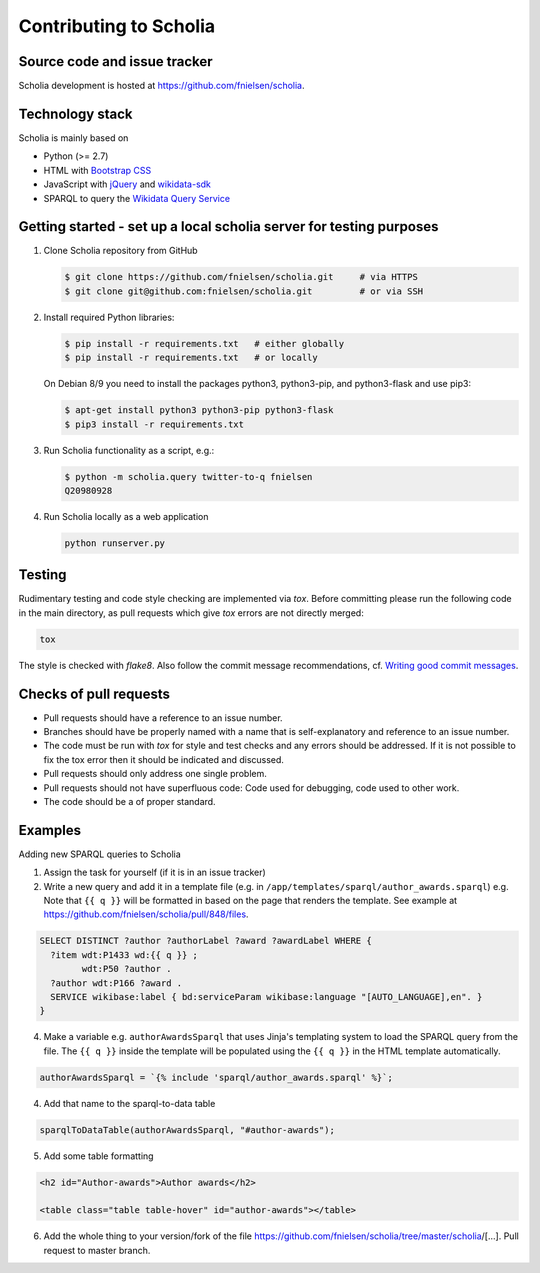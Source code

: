 Contributing to Scholia
=======================

Source code and issue tracker
-----------------------------

Scholia development is hosted at https://github.com/fnielsen/scholia.

Technology stack
----------------

Scholia is mainly based on

-  Python (>= 2.7)
-  HTML with `Bootstrap CSS <https://getbootstrap.com/css/>`__
-  JavaScript with `jQuery <https://jquery.com/>`__ and
   `wikidata-sdk <https://github.com/maxlath/wikidata-sdk>`__
-  SPARQL to query the `Wikidata Query
   Service <http://query.wikidata.org/>`__

Getting started - set up a local scholia server for testing purposes
--------------------------------------------------------------------

1. Clone Scholia repository from GitHub

   .. code:: shell

       $ git clone https://github.com/fnielsen/scholia.git     # via HTTPS
       $ git clone git@github.com:fnielsen/scholia.git         # or via SSH

2. Install required Python libraries:

   .. code:: shell

       $ pip install -r requirements.txt   # either globally
       $ pip install -r requirements.txt   # or locally

   On Debian 8/9 you need to install the packages python3, python3-pip, and python3-flask and use pip3:

   .. code:: shell

       $ apt-get install python3 python3-pip python3-flask
       $ pip3 install -r requirements.txt

3. Run Scholia functionality as a script, e.g.:

   .. code:: shell

       $ python -m scholia.query twitter-to-q fnielsen
       Q20980928

4. Run Scholia locally as a web application

   .. code:: shell

       python runserver.py

Testing
-------

Rudimentary testing and code style checking are implemented via `tox`.
Before committing please run the following code in the main directory, as pull requests
which give `tox` errors are not directly merged:

.. code:: shell

    tox

The style is checked with `flake8`. Also follow the commit message recommendations, 
cf. `Writing good commit messages <https://github.com/erlang/otp/wiki/writing-good-commit-messages>`_.

Checks of pull requests
-----------------------
- Pull requests should have a reference to an issue number.
- Branches should have be properly named with a name that is self-explanatory and reference to an issue number.
- The code must be run with `tox` for style and test checks and any errors should be addressed. If it is not possible to fix the tox error then it should be indicated and discussed.
- Pull requests should only address one single problem.
- Pull requests should not have superfluous code: Code used for debugging, code used to other work.
- The code should be a of proper standard. 

Examples
--------

Adding new SPARQL queries to Scholia

1. Assign the task for yourself (if it is in an issue tracker)

2. Write a new query and add it in a template file (e.g. in  ``/app/templates/sparql/author_awards.sparql``)
   e.g. Note that ``{{ q }}`` will be formatted in based on the page that renders the template.
   See example at https://github.com/fnielsen/scholia/pull/848/files.

.. code:: sparql

   SELECT DISTINCT ?author ?authorLabel ?award ?awardLabel WHERE {
     ?item wdt:P1433 wd:{{ q }} ;
           wdt:P50 ?author .
     ?author wdt:P166 ?award .
     SERVICE wikibase:label { bd:serviceParam wikibase:language "[AUTO_LANGUAGE],en". }  
   }

4. Make a variable e.g. ``authorAwardsSparql`` that uses Jinja's templating system to load
   the SPARQL query from the file. The ``{{ q }}`` inside the template will be populated
   using the ``{{ q }}`` in the HTML template automatically.

.. code:: javascript

   authorAwardsSparql = `{% include 'sparql/author_awards.sparql' %}`;

4. Add that name to the sparql-to-data table

.. code:: javascript

   sparqlToDataTable(authorAwardsSparql, "#author-awards");

5. Add some table formatting

.. code:: html

   <h2 id="Author-awards">Author awards</h2>
   
   <table class="table table-hover" id="author-awards"></table>

6. Add the whole thing to your version/fork of the file
   https://github.com/fnielsen/scholia/tree/master/scholia/[…].
   Pull request to master branch.
